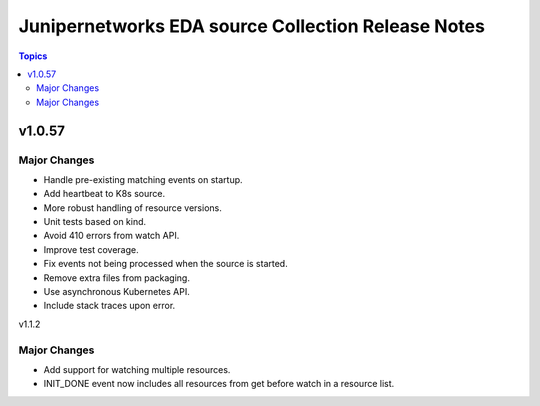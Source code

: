 ===================================================
Junipernetworks EDA source Collection Release Notes
===================================================

.. contents:: Topics

v1.0.57
=======

Major Changes
-------------

- Handle pre-existing matching events on startup.
- Add heartbeat to K8s source.
- More robust handling of resource versions.
- Unit tests based on kind.
- Avoid 410 errors from watch API.
- Improve test coverage.
- Fix events not being processed when the source is started.
- Remove extra files from packaging.
- Use asynchronous Kubernetes API.
- Include stack traces upon error.

v1.1.2

Major Changes
-------------

- Add support for watching multiple resources.
- INIT_DONE event now includes all resources from get before watch in a resource list.
